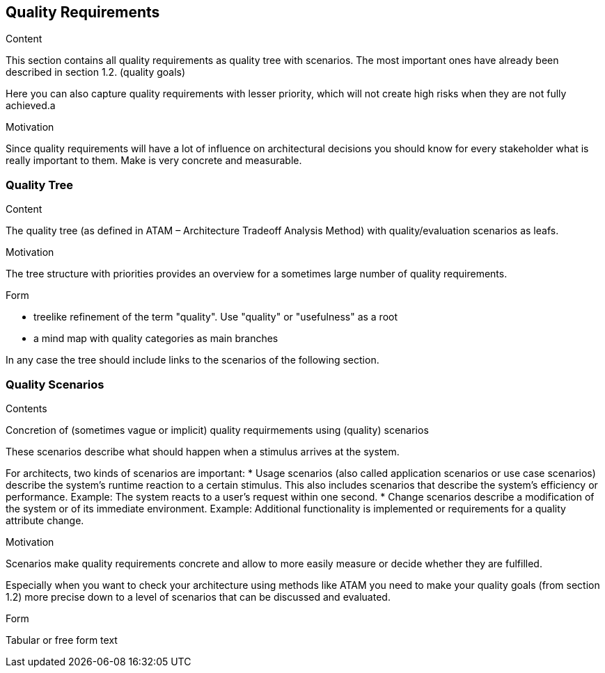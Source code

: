 [[section-quality-scenarios]]
== Quality Requirements


[role="arc42help"]
****

.Content
This section contains all quality requirements as quality tree with scenarios. The most important ones have already been described in section 1.2. (quality goals) 

Here you can also capture quality requirements with lesser priority, which will not create high risks when they are not fully achieved.a

.Motivation
Since quality requirements will have a lot of influence on architectural decisions you should know for every stakeholder what is really important to them. Make is very concrete and measurable.
****

=== Quality Tree

[role="arc42help"]
****
.Content
The quality tree (as defined in ATAM – Architecture Tradeoff Analysis Method) with quality/evaluation scenarios as leafs.

.Motivation
The tree structure with priorities provides an overview for a sometimes large number of quality requirements.

.Form
* treelike refinement of the term "quality". Use "quality" or "usefulness" as a root
* a mind map with quality categories as main branches

In any case the tree should include links to the scenarios of the following section. 
****

=== Quality Scenarios

[role="arc42help"]
****
.Contents
Concretion of (sometimes vague or implicit) quality requirmements using (quality) scenarios

These scenarios describe what should happen when a stimulus arrives at the system.

For architects, two kinds of scenarios are important: 
* Usage scenarios (also called application scenarios or use case scenarios) describe the system’s runtime reaction to a certain stimulus. This also includes scenarios that describe the system’s efficiency or performance. Example: The system reacts to a user’s request within one second.
* Change scenarios describe a modification of the system or of its immediate environment. Example: Additional functionality is implemented or requirements for a quality attribute change.

.Motivation
Scenarios make quality requirements concrete and allow to more easily measure or decide whether they are fulfilled.

Especially when you want to check your architecture using methods like ATAM you need to make your quality goals (from section 1.2) more precise down to a level of scenarios that can be discussed and evaluated.

.Form
Tabular or free form text
